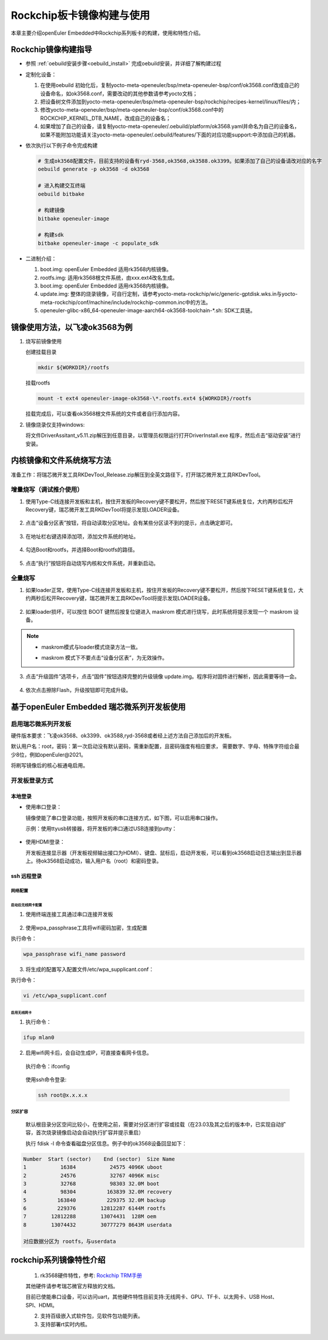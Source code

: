 .. _board_rockchip_build:

========================================
Rockchip板卡镜像构建与使用
========================================

本章主要介绍openEuler Embedded中Rockchip系列板卡的构建，使用和特性介绍。

Rockchip镜像构建指导
=====================

- 参照 :ref:`oebuild安装步骤<oebuild_install>` 完成oebuild安装，并详细了解构建过程

- 定制化设备：

  1. 在使用oebuild 初始化后，复制yocto-meta-openeuler/bsp/meta-openeuler-bsp/conf/ok3568.conf改成自己的设备命名，如ok3568.conf，需要改动的其他参数请参考yocto文档；
  
  2. 把设备树文件添加到yocto-meta-openeuler/bsp/meta-openeuler-bsp/rockchip/recipes-kernel/linux/files/内；

  3. 修改yocto-meta-openeuler/bsp/meta-openeuler-bsp/conf/ok3568.conf中的ROCKCHIP_KERNEL_DTB_NAME，改成自己的设备名；

  4. 如果增加了自己的设备，请复制yocto-meta-openeuler/.oebuild/platform/ok3568.yaml并命名为自己的设备名，如果不能附加功能请关注yocto-meta-openeuler/.oebuild/features/下面的对应功能support:中添加自己的机器。 

- 依次执行以下例子命令完成构建

  .. code-block:: console

    # 生成ok3568配置文件，目前支持的设备有ryd-3568,ok3568,ok3588.ok3399。如果添加了自己的设备请改对应的名字
    oebuild generate -p ok3568 -d ok3568

    # 进入构建交互终端
    oebuild bitbake

    # 构建镜像
    bitbake openeuler-image

    # 构建sdk
    bitbake openeuler-image -c populate_sdk

- 二进制介绍：

  1. boot.img: openEuler Embedded 适用rk3568内核镜像。

  2. rootfs.img: 适用rk3568根文件系统，由xxx.ext4改名生成。

  3. boot.img: openEuler Embedded 适用rk3568内核镜像。

  4. update.img: 整体的烧录镜像，可自行定制，请参考yocto-meta-rockchip/wic/generic-gptdisk.wks.in与yocto-meta-rockchip/conf/machine/include/rockchip-common.inc中的方法。

  5. openeuler-glibc-x86_64-openeuler-image-aarch64-ok3568-toolchain-\*.sh: SDK工具链。

镜像使用方法，以飞凌ok3568为例
================================

1. 烧写前镜像使用

   创建挂载目录

   .. code-block:: console

     mkdir ${WORKDIR}/rootfs

   挂载rootfs

   .. code-block:: console

     mount -t ext4 openeuler-image-ok3568-\*.rootfs.ext4 ${WORKDIR}/rootfs

   挂载完成后，可以查看ok3568根文件系统的文件或者自行添加内容。

2. 镜像烧录仅支持windows:

   将文件DriverAssitant_v5.11.zip解压到任意目录，以管理员权限运行打开DriverInstall.exe 程序，然后点击“驱动安装”进行安装。

   .. figure:: install_driver1.png
     :align: center

   .. figure:: install_driver2.png
     :align: center

   .. figure:: install_driver3.png
     :align: center

内核镜像和文件系统烧写方法
===========================

准备工作：将瑞芯微开发工具RKDevTool_Release.zip解压到全英文路径下，打开瑞芯微开发工具RKDevTool。

增量烧写（调试推介使用）
-------------------------

1. 使用Type-C线连接开发板和主机，按住开发板的Recovery键不要松开，然后按下RESET键系统复位，大约两秒后松开Recovery键，瑞芯微开发工具RKDevTool将提示发现LOADER设备。

   .. figure:: switch_turn_to_off.png
     :align: center

   .. figure:: RKDevTool1.png
     :align: center

2. 点击“设备分区表”按钮，将自动读取分区地址。会有某些分区读不到的提示，点击确定即可。

   .. figure:: device_parted_scan.png
     :align: center

3. 在地址栏右键选择添加项，添加文件系统的地址。

   .. figure:: add_partition.png
     :align: center

   .. figure:: compare_rootfs_address.png
     :align: center

4. 勾选Boot和rootfs，并选择Boot和rootfs的路径。

   .. figure:: choose_partition.png
     :align: center

5. 点击“执行”按钮将自动烧写内核和文件系统，并重新启动。

   .. figure:: start_burning.png
     :align: center

全量烧写
--------------------

1. 如果loader正常，使用Type-C线连接开发板和主机，按住开发板的Recovery键不要松开，然后按下RESET键系统复位，大约两秒后松开Recovery键，瑞芯微开发工具RKDevTool将提示发现LOADER设备。

   .. figure:: switch_turn_to_off.png
     :align: center

   .. figure:: RKDevTool1.png
     :align: center

2. 如果loader损坏，可以按住 BOOT 键然后按复位键进入 maskrom 模式进行烧写，此时系统将提示发现一个 maskrom 设备。

   .. figure:: maskrom.png
     :align: center

.. note::

  - | maskrom模式与loader模式烧录方法一致。

  - maskrom 模式下不要点击“设备分区表”，为无效操作。

3. 点击“升级固件”选项卡，点击“固件”按钮选择完整的升级镜像 update.img。程序将对固件进行解析，因此需要等待一会。

   .. figure:: update_img.png
     :align: center

4. 依次点击擦除Flash，升级按钮即可完成升级。

   .. figure:: update_img_success.png
     :align: center

基于openEuler Embedded 瑞芯微系列开发板使用
==============================================

启用瑞芯微系列开发板
------------------------------

硬件版本要求：飞凌ok3568、ok3399、ok3588,ryd-3568或者经上述方法自己添加后的开发板。

默认用户名：root，密码：第一次启动没有默认密码，需重新配置，且密码强度有相应要求， 需要数字、字母、特殊字符组合最少8位，例如openEuler@2021。

将刷写镜像后的核心板通电启用。

开发板登录方式
--------------------

本地登录
^^^^^^^^^^^

- 使用串口登录：

  镜像使能了串口登录功能，按照开发板的串口连接方式，如下图，可以启用串口操作。

  示例：使用ttyusb转接器，将开发板的串口通过USB连接到putty：

.. figure:: console_link.png
  :align: center

- 使用HDMI登录：

  开发板连接显示器（开发板视频输出接口为HDMI）、键盘、鼠标后，启动开发板，可以看到ok3568启动日志输出到显示器上。待ok3568启动成功，输入用户名（root）和密码登录。

ssh 远程登录
^^^^^^^^^^^^^^^^^

网络配置
""""""""""""""""""""

启动后无线网卡配置
*****************************

1. 使用终端连接工具通过串口连接开发板

.. figure:: console1.png
  :align: center

.. figure:: console2.png
  :align: center

2. 使用wpa_passphrase工具将wifi密码加密，生成配置

执行命令：

.. code-block:: console

  wpa_passphrase wifi_name password

.. figure:: wpa_passphrase.png
  :align: center

3. 将生成的配置写入配置文件/etc/wpa_supplicant.conf：

执行命令：

.. code-block:: console

  vi /etc/wpa_supplicant.conf

.. figure:: wpa_supplicant.png
  :align: center

启用无线网卡
********************

1. 执行命令：

.. code-block:: console

  ifup mlan0

2. 启用wifi网卡后，会自动生成IP，可直接查看网卡信息。

  执行命令：ifconfig

  .. figure:: ifconfig.png
    :align: center

  使用ssh命令登录:

  .. code-block:: console

    ssh root@x.x.x.x

分区扩容
""""""""""""""""""""

  默认根目录分区空间比较小，在使用之前，需要对分区进行扩容或挂载（在23.03及其之后的版本中，已实现自动扩容，首次烧录镜像启动会自动执行扩容并提示重启）

  执行 fdisk -l 命令查看磁盘分区信息。例子中的ok3568设备回显如下：

.. code-block:: console

  Number  Start (sector)    End (sector)  Size Name
  1           16384           24575 4096K uboot
  2           24576           32767 4096K misc
  3           32768           98303 32.0M boot
  4           98304          163839 32.0M recovery
  5          163840          229375 32.0M backup
  6          229376        12812287 6144M rootfs
  7        12812288        13074431  128M oem
  8        13074432        30777279 8643M userdata

  对应数据分区为 rootfs，与userdata

rockchip系列镜像特性介绍
===================================================

   1. rk3568硬件特性，参考: `Rockchip TRM手册 <https://dl.radxa.com/rock3/docs/hw/datasheet/Rockchip%20Rockchip%20TRM%20Part1%20V1.1-20210301.pdf>`_

   其他硬件请参考瑞芯微官方释放的文档。

   目前已使能串口设备，可以访问uart，其他硬件特性目前支持:无线网卡、GPU、TF卡、以太网卡、USB Host、SPI、HDMI。

   2. 支持百级嵌入式软件包，见软件包功能列表。

   3. 支持部署rt实时内核。
